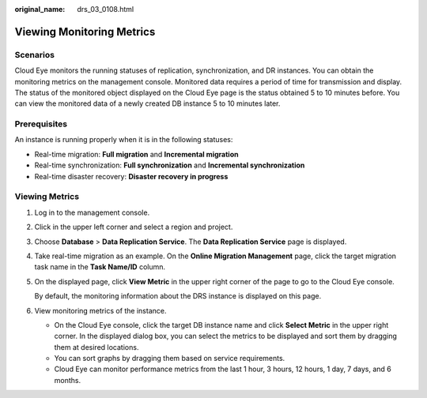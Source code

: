 :original_name: drs_03_0108.html

.. _drs_03_0108:

Viewing Monitoring Metrics
==========================

Scenarios
---------

Cloud Eye monitors the running statuses of replication, synchronization, and DR instances. You can obtain the monitoring metrics on the management console. Monitored data requires a period of time for transmission and display. The status of the monitored object displayed on the Cloud Eye page is the status obtained 5 to 10 minutes before. You can view the monitored data of a newly created DB instance 5 to 10 minutes later.

Prerequisites
-------------

An instance is running properly when it is in the following statuses:

-  Real-time migration: **Full migration** and **Incremental migration**
-  Real-time synchronization: **Full synchronization** and **Incremental synchronization**
-  Real-time disaster recovery: **Disaster recovery in progress**

Viewing Metrics
---------------

#. Log in to the management console.

#. Click |image1| in the upper left corner and select a region and project.

#. Choose **Database** > **Data Replication Service**. The **Data Replication Service** page is displayed.

#. Take real-time migration as an example. On the **Online Migration Management** page, click the target migration task name in the **Task Name/ID** column.

#. On the displayed page, click **View Metric** in the upper right corner of the page to go to the Cloud Eye console.

   By default, the monitoring information about the DRS instance is displayed on this page.

#. View monitoring metrics of the instance.

   -  On the Cloud Eye console, click the target DB instance name and click **Select Metric** in the upper right corner. In the displayed dialog box, you can select the metrics to be displayed and sort them by dragging them at desired locations.
   -  You can sort graphs by dragging them based on service requirements.
   -  Cloud Eye can monitor performance metrics from the last 1 hour, 3 hours, 12 hours, 1 day, 7 days, and 6 months.

.. |image1| image:: /_static/images/en-us_image_0000001710471068.png
